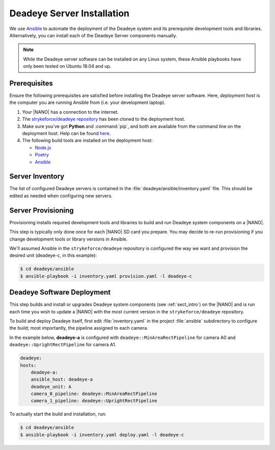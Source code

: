 .. _sect_deployment:

***************************
Deadeye Server Installation
***************************

We use `Ansible <https://docs.ansible.com>`_ to automate the deployment of the
Deadeye system and its prerequisite development tools and libraries.
Alternatively, you can install each of the Deadeye Server components manually.

.. note:: While the Deadeye server software  can be installed on any Linux
   system, these Ansible playbooks have only been tested on Ubuntu 18.04 and
   up.

Prerequisites
-------------

Ensure the following prerequisites are satisfied before installing the Deadeye
server software. Here, *deployment host* is the computer you are running
Ansible from (i.e. your development laptop).

#. Your |NANO| has a connection to the internet.

#. The `strykeforce/deadeye repository
   <https://github.com/strykeforce/deadeye>`_ has been cloned to the deployment
   host.

#. Make sure you've got **Python** and :command:`pip`, and both are available
   from the command line on the deployment host. Help can be found `here
   <https://pipenv.pypa.io/en/latest/install/#make-sure-you-ve-got-python-pip>`_.
   
#. The following build tools are installed on the deployment host:

   * `Node.js <https://nodejs.org/en/download/>`_
   * `Poetry <https://python-poetry.org>`_
   * `Ansible
     <https://docs.ansible.com/ansible/latest/installation_guide/intro_installation.html>`_

Server Inventory
----------------

The list of configured Deadeye servers is contained in the
:file:`deadeye/ansible/inventory.yaml` file. This should be edited as needed
when configuring new servers.

Server Provisioning
-------------------

Provisioning installs required development tools and libraries to build and run
Deadeye system components on a |NANO|.

This step is typically only done once for each |NANO| SD card you prepare. You
may decide to re-run provisioning if you change development tools or library
versions in Ansible.

We'll assumed Ansible in the ``strykeforce/deadeye`` repository is configured
the way we want and provision the desired unit (deadeye-c, in this example):

.. code-block:: console

    $ cd deadeye/ansible
    $ ansible-playbook -i inventory.yaml provision.yaml -l deadeye-c

Deadeye Software Deployment
---------------------------

This step builds and install or upgrades Deadeye system components (see
:ref:`sect_intro`) on the |NANO| and is run each time you wish to update a
|NANO| with the most current version in the ``strykeforce/deadeye`` repository.


To build and deploy Deadeye itself, first edit :file:`inventory.yaml` in the
project :file:`ansible` subdirectory to configure the build; most importantly,
the pipeline assigned to each camera.

In the example below, **deadeye-a** is configured with
``deadeye::MinAreaRectPipeline`` for camera A0 and
``deadeye::UprightRectPipeline`` for camera A1.

.. code-block:: yaml

    deadeye:
    hosts:
        deadeye-a:
        ansible_host: deadeye-a
        deadeye_unit: A
        camera_0_pipeline: deadeye::MinAreaRectPipeline
        camera_1_pipeline: deadeye::UprightRectPipeline

To actually start the build and installation, run:

.. code-block:: console

    $ cd deadeye/ansible
    $ ansible-playbook -i inventory.yaml deploy.yaml -l deadeye-c
